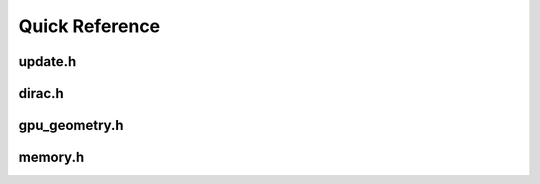 Quick Reference
===============

update.h
--------

.. doxygenfile:: update.h

dirac.h
-------

.. doxygenfile:: dirac.h

gpu_geometry.h
--------------

.. doxygenfile:: gpu_geometry.h

memory.h
--------

.. doxygenfile:: memory.h
